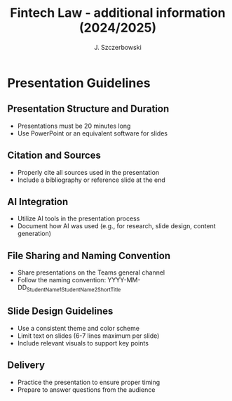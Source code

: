 #+title: Fintech Law - additional information (2024/2025)
#+AUTHOR: J. Szczerbowski
#+OPTIONS: tex:t p:t toc:nil
#+LANGUAGE: en
#+STARTUP: latexpreview

* Presentation Guidelines

** Presentation Structure and Duration
- Presentations must be 20 minutes long
- Use PowerPoint or an equivalent software for slides

** Citation and Sources
- Properly cite all sources used in the presentation
- Include a bibliography or reference slide at the end

** AI Integration
- Utilize AI tools in the presentation process
- Document how AI was used (e.g., for research, slide design, content generation)

** File Sharing and Naming Convention
- Share presentations on the Teams general channel
- Follow the naming convention: 
  YYYY-MM-DD_StudentName1_StudentName2_ShortTitle

** Slide Design Guidelines
- Use a consistent theme and color scheme
- Limit text on slides (6-7 lines maximum per slide)
- Include relevant visuals to support key points

** Delivery
- Practice the presentation to ensure proper timing
- Prepare to answer questions from the audience
